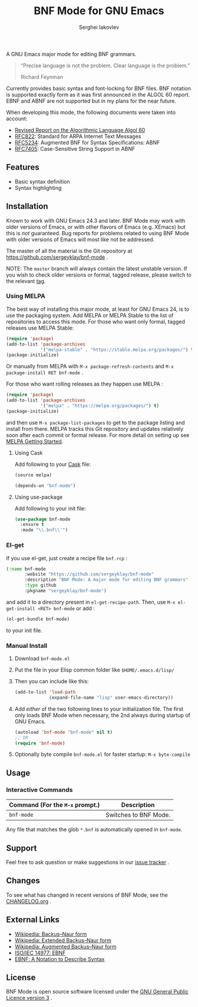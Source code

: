 #+TITLE: BNF Mode for GNU Emacs
#+AUTHOR: Serghei Iakovlev

[[https://www.gnu.org/licenses/gpl-3.0.txt][https://img.shields.io/badge/license-GPL_3-green.svg]]
[[https://travis-ci.com/sergeyklay/bnf-mode][https://travis-ci.com/sergeyklay/bnf-mode.svg]]
[[https://melpa.org/#/bnf-mode][https://melpa.org/packages/bnf-mode-badge.svg]]
[[https://stable.melpa.org/#/bnf-mode][https://stable.melpa.org/packages/bnf-mode-badge.svg]]

A GNU Emacs major mode for editing BNF grammars.

#+begin_quote
“Precise language is not the problem.  Clear language is the problem.”

Richard Feynman
#+end_quote

Currently provides basic syntax and font-locking for BNF files. BNF notation is
supported exactly form as it was first announced in the ALGOL 60 report.
EBNF and ABNF are not supported but  in my plans for the near future.

When developing this mode, the following documents were taken into account:

- [[https://www.masswerk.at/algol60/report.htm][Revised Report on the Algorithmic Language Algol 60]]
- [[https://tools.ietf.org/html/rfc822][RFC822]]: Standard for ARPA Internet Text Messages
- [[https://tools.ietf.org/html/rfc5234][RFC5234]]: Augmented BNF for Syntax Specifications: ABNF
- [[https://tools.ietf.org/html/rfc7405][RFC7405]]: Case-Sensitive String Support in ABNF

** Features

- Basic syntax definition
- Syntax highlighting

** Installation

Known to work with GNU Emacs 24.3 and later.  BNF Mode may work with
older versions of Emacs, or with other flavors of Emacs (e.g. XEmacs)
but this is /not/ guaranteed.  Bug reports for problems related to using
BNF Mode with older versions of Emacs will most like not be addressed.

The master of all the material is the Git repository at
https://github.com/sergeyklay/bnf-mode .

NOTE: The ~master~ branch will always contain the latest unstable version.
If you wish to check older versions or formal, tagged release, please switch
to the relevant [[https://github.com/sergeyklay/bnf-mode/tags][tag]].

*** Using MELPA

The best way of installing this major mode, at least for GNU Emacs 24, is to
use the packaging system.  Add MELPA or MELPA Stable to the list of repositories
to access this mode. For those who want only formal, tagged releases use MELPA Stable:

#+begin_src emacs-lisp
(require 'package)
(add-to-list 'package-archives
             '("melpa-stable" . "https://stable.melpa.org/packages/") t)
(package-initialize)
#+end_src

Or manually from MELPA with ~M-x package-refresh-contents~ and ~M-x package-install RET bnf-mode~ .

For those who want rolling releases as they happen use MELPA :

#+begin_src emacs-lisp
(require 'package)
(add-to-list 'package-archives
             '("melpa" . "https://melpa.org/packages/") t)
(package-initialize)
#+end_src

and then use ~M-x package-list-packages~ to get to the package listing and install from there.
MELPA tracks this Git repository and updates relatively soon after each commit or formal release.
For more detail on setting up see [[https://melpa.org/#/getting-started][MELPA Getting Started]].

**** Using Cask

Add following to your [[https://cask.github.io/][Cask]] file:

#+begin_src emacs-lisp
(source melpa)

(depends-on "bnf-mode")
#+end_src

**** Using use-package

Add following to your init file:

#+begin_src emacs-lisp
(use-package bnf-mode
  :ensure t
  :mode "\\.bnf\\'")
#+end_src

*** El-get


If you use el-get, just create a recipe file ~bnf.rcp~ :

#+begin_src emacs-lisp
(:name bnf-mode
       :website "https://github.com/sergeyklay/bnf-mode"
       :description "BNF Mode: A major mode for editing BNF grammars"
       :type github
       :pkgname "sergeyklay/bnf-mode")
#+end_src

and add it to a directory present in ~el-get-recipe-path~.  Then, use ~M-x el-get-install <RET> bnf-mode~
or add :

#+begin_src emacs-lisp
(el-get-bundle bnf-mode)
#+end_src

to your init file.

*** Manual Install

1. Download ~bnf-mode.el~
2. Put the file in your Elisp common folder like ~$HOME/.emacs.d/lisp/~
3. Then you can include like this:
   #+begin_src emacs-lisp
   (add-to-list 'load-path
                (expand-file-name "lisp" user-emacs-directory))
   #+end_src
4. Add /either/ of the two following lines to your initialization file.
   The first only loads BNF Mode when necessary, the 2nd always during startup
   of GNU Emacs.
   #+begin_src emacs-lisp
   (autoload 'bnf-mode "bnf-mode" nil t)
   ;; OR
   (require 'bnf-mode)
   #+end_src
5. Optionally byte compile ~bnf-mode.el~ for faster startup: ~M-x byte-compile~

** Usage

*** Interactive Commands

| Command (For the ~M-x~ prompt.) | Description                      |
|---------------------------------+----------------------------------|
| ~bnf-mode~                      | Switches to BNF Mode.            |

Any file that matches the glob ~*.bnf~ is automatically opened in ~bnf-mode~.

** Support

Feel free to ask question or make suggestions in our [[https://github.com/sergeyklay/bnf-mode/issues][issue tracker]] .

** Changes

To see what has changed in recent versions of BNF Mode, see the [[https://github.com/sergeyklay/bnf-mode/blob/master/CHANGELOG.org][CHANGELOG.org]] .

** External Links

- [[https://en.wikipedia.org/wiki/Backus%E2%80%93Naur_form][Wikipedia: Backus–Naur form]]
- [[https://en.wikipedia.org/wiki/Extended_Backus%25E2%2580%2593Naur_form][Wikipedia: Extended Backus–Naur form]]
- [[https://en.wikipedia.org/wiki/Augmented_Backus%25E2%2580%2593Naur_form][Wikipedia: Augmented Backus–Naur form]]
- [[https://www.cl.cam.ac.uk/~mgk25/iso-14977.pdf][ISO/IEC 14977: EBNF]]
- [[https://www.ics.uci.edu/~pattis/ICS-33/lectures/ebnf.pdf][EBNF: A Notation to Describe Syntax]]

** License

BNF Mode is open source software licensed under the [[https://github.com/sergeyklay/bnf-mode/blob/master/LICENSE][GNU General Public Licence version 3]] .
